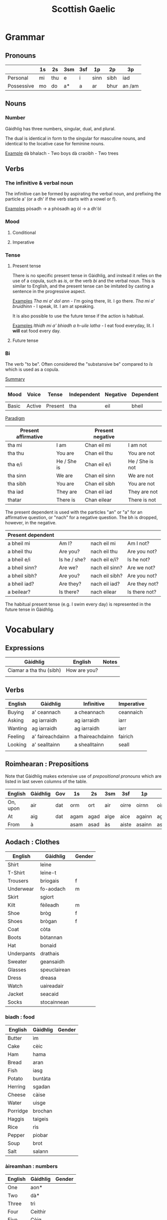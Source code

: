 #+TITLE: Scottish Gaelic

* Grammar
  
** Pronouns

   |            | 1s | 2s  | 3sm | 3sf | 1p   | 2p   | 3p     |
   |------------+----+-----+-----+-----+------+------+--------|
   | Personal   | mi | thu | e   | i   | sinn | sibh | iad    |
   | Possessive | mo | do  | a*  | a   | ar   | bhur | an /am |

** Nouns
*** Number
    Gàidhlig has three numbers, singular, dual, and plural.

    The dual is identical in form to the singular for masculine nouns, and identical to the locative case for feminine nouns.

    _Example_
    dà bhalach - Two boys
    dà craoibh - Two trees 

** Verbs
*** The infinitive & verbal noun

        The infinitive can be formed by aspirating the verbal noun, and prefixing the particle a' (or a dh' if the verb starts with a vowel or f).

    _Examples_
    pòsadh → a phòsadh
    ag òl → a dh'òl

    
    
*** Mood
**** Conditional
**** Imperative

*** Tense
**** Present tense

     There is no specific present tense in Gàidhlig, and instead it relies on the use of a copula, such as /is/, or the verb /bi/ and the verbal noun.
     This is similar to English, and the present tense can be imitated by casting a sentence in the progressive aspect.

     _Examples_
     /Tha mi a' dol ann/ - I'm going there, lit. I go there.
     /Tha mi a' bruidhinn/ - I speak, lit. I am at speaking.

     It is also possible to use the future tense if the action is habitual.

     _Examples_
     /Ithidh mi a' bhiadh a h-uile latha/ - I eat food everyday, lit. I *will* eat food every day.

**** Future tense

    


*** Bi
    The verb "to be". Often considered the "substansive be" compared to /Is/ which is used as  a copula.

    _Summary_

    | Mood  | Voice  | Tense   | Independent | Negative | Dependent | Dependent negative |
    |-------+--------+---------+-------------+----------+-----------+--------------------|
    | Basic | Active | Present | tha         | eil      | bheil     | eil                |

    _Paradigm_

    | Present affirmative |              | Present negative |                 |
    |---------------------+--------------+------------------+-----------------|
    | tha mi              | I am         | Chan eil mi      | I am not        |
    | tha thu             | You are      | Chan eil thu     | You are not     |
    | tha e/i             | He / She is  | Chan eil e/i     | He / She is not |
    | tha sinn            | We are       | Chan eil sinn    | We are not      |
    | tha sibh            | You are      | Chan eil sibh    | You are not     |
    | tha iad             | They are     | Chan eil iad     | They are not    |
    | thatar              | There is     | Chan eilear      | There is not    |

    
    The present dependent is used with the particles "an" or "a" for an affirmative question, or "nach" for a negative question.
    The bh is dropped, however, in the negative.

    | Present dependent |              |                |               |
    |-------------------+--------------+----------------+---------------|
    | a bheil mi        | Am I?        | nach eil mi    | Am I not?     |
    | a bheil thu       | Are you?     | nach eil thu   | Are you not?  |
    | a bheil e/i       | Is he / she? | nach eil e/i?  | Is he not?    |
    | a bheil sinn?     | Are we?      | nach eil sinn? | Are we not?   |
    | a bheil sibh?     | Are you?     | nach eil sibh? | Are you not?  |
    | a bheil iad?      | Are they?    | nach eil iad?  | Are they not? |
    | a beilear?        | Is there?    | nach eilear    | Is there not? |

    The habitual present tense (e.g. I swim every day) is represented in the future tense in Gàidhlig.


* Vocabulary
** Expressions
   | Gàidhlig                | English      | Notes |
   |-------------------------+--------------+-------|
   | Ciamar a tha thu (sibh) | How are you? |       |
   |                         |              |       |

** Verbs

   | English | Gàidhlig         | Infinitive       | Imperative |
   |---------+------------------+------------------+------------|
   | Buying  | a' ceannach      | a cheannach      | ceannaich  |
   | Asking  | ag iarraidh      | ag iarraidh      | iarr       |
   | Wanting | ag iarraidh      | ag iarraidh      | iarr       |   
   | Feeling | a' faireachdainn | a fhaireachdainn | fairich    |
   | Looking | a' sealltainn    | a shealltainn    | seall      |
   |         |                  |                  |            |

** Roimhearan : Prepositions

   Note that Gàidhlig makes extensive use of /prepositional pronouns/ which are listed in last seven columns of the table.

   | English  | Gàidhlig | Gov | 1s   | 2s   | 3sm  | 3sf   | 1p     | 2p     | 3p   |
   |----------+----------+-----+------+------+------+-------+--------+--------+------|
   | On, upon | air      | dat | orm  | ort  | air  | oirre | oirnn  | oirbh  | orra |
   | At       | aig      | dat | agam | agad | alge | aice  | againn | agaibh | aca  |
   | From     | à        |     | asam | asad | às   | aiste | asainn | asaibh | asta |

** Aodach : Clothes

   | English    | Gàidhlig     | Gender |
   |------------+--------------+--------|
   | Shirt      | leìne        |        |
   | T-Shirt    | leìne-t      |        |
   | Trousers   | briogais     | f      |
   | Underwear  | fo-aodach    | m      |
   | Skirt      | sgiort       |        |
   | Kilt       | fèileadh     | m      |
   | Shoe       | bròg         | f      |
   | Shoes      | brògan       | f      |
   | Coat       | còta         |        |
   | Boots      | bòtannan     |        |
   | Hat        | bonaid       |        |
   | Underpants | drathais     |        |
   | Sweater    | geansaidh    |        |
   | Glasses    | speuclairean |        |
   | Dress      | dreasa       |        |
   | Watch      | uaireadair   |        |
   | Jacket     | seacaid      |        |
   | Socks      | stocainnean  |        |

*** biadh : food

    | English  | Gàidhlig | Gender |
    |----------+----------+--------|
    | Butter   | ìm       |        |
    | Cake     | cèic     |        |
    | Ham      | hama     |        |
    | Bread    | aran     |        |
    | Fish     | iasg     |        |
    | Potato   | buntàta  |        |
    | Herring  | sgadan   |        |
    | Cheese   | càise    |        |
    | Water    | uisge    |        |
    | Porridge | brochan  |        |
    | Haggis   | taigeis  |        |
    | Rice     | rìs      |        |
    | Pepper   | piobar   |        |
    | Soup     | brot     |        |
    | Salt     | salann   |        |

*** àireamhan : numbers

    | English | Gàidhlig | Gender |
    |---------+----------+--------|
    | One     | aon*     |        |
    | Two     | dà*      |        |
    | Three   | trì      |        |
    | Four    | Ceithir  |        |
    | Five    | Còig     |        |
    | Six     | sia      |        |
    | Seven   | seachd   |        |
    | Eight   | ochd     |        |
    | Nine    | naoi     |        |
    | Ten     | deich    |        |
** Sìde : Weather

   + Cò ris a tha an t-sìde coltach? ← What's the weather like?

      | Gàidhlig    | Plural | Gen.   | English | Gender |
      |-------------+--------+--------+---------+--------|
      | tàirneanach | -aich  |        | thunder | m      |
      | fearthainn  |        | -e     | rain    | f      |
      | grian       | -an    | frèine | sun     | f      |
      | sneachd     | -an    | -a     | snow    | m      |
      | ceò         |        | -tha   | fog     | m      |
      | sioc        |        |        | frost   | m      |
      |             |        |        |         |        |


      | Gàidhlig   | Comparative | English  |
      |------------+-------------+----------|
      | grianach   | -aiche      | sunny    |
      | fliuch     | fliche      | wet      |
      | gaothach   | -aiche      | windy    |
      | blàth      | -àithe      | warm     |
      | teth       | teotha      | hot      |
      | fuar       | fhuaire     | cold     |
      | ceòthar    | -aire       | misty    |
      | reòthanach | -aiche      | frosty   |
      | grabhail   | -e          | horrible |
      | garbh      | gairbhe     | wild     |
      | doimheal   | -mheile     | stormy   |
      |            |             |          |

** Time

   | Gàidhlig  | English   |
   |-----------+-----------|
   | a-nis     | Now       |
   | an-dràsta | Right now |
   |           |           |
